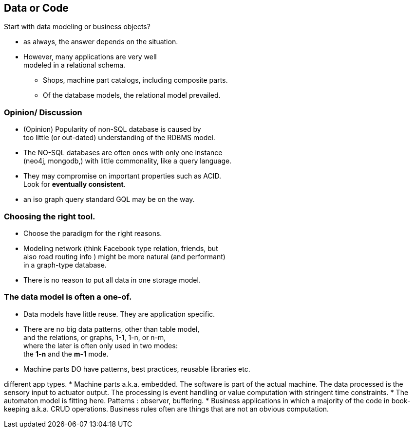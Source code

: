 [.lightbg,background-image="images/dataworld.jpg",background-opacity="0.5"]
== Data or Code


Start with data modeling or business objects?

* as always, the answer depends on the situation.
* However, many applications are very well +
 modeled in a relational schema.
** Shops, machine part catalogs, including composite parts.
** Of the database models, the relational model prevailed.


[.lightbg,background-image="images/dataworld.jpg",background-opacity="0.5"]
=== Opinion/ Discussion
** (Opinion) Popularity of non-SQL database is caused by +
  too little (or out-dated) understanding of the
  RDBMS model.
** The [blue]#NO-SQL# databases are often ones with only one instance +
  (neo4j, mongodb,) with little commonality, like a query language.
** They may compromise on important properties such as ACID. +
  Look for [red]*eventually consistent*.

[.notes]
--
* an iso graph query standard GQL may be on the way.
--

[.lightbg,background-image="images/dataworld.jpg",background-opacity="0.5"]
=== Choosing the right tool.

* Choose the paradigm for the right reasons.
* Modeling network (think Facebook type relation, friends, but +
  also road routing info ) might be more natural (and performant) +
  in a graph-type database.
* There is no reason to put all data in one storage model.

[.lightbg,background-image="images/dataworld.jpg",background-opacity="0.5",]
=== The data model is often a one-of.

* Data models have little reuse. They are application specific.
* There are no big data patterns, other than table model, +
 and the relations, or graphs, 1-1, 1-n, or n-m, +
  where the later is often only used in two modes: +
   the *1-n* and the *m-1* mode.
* Machine parts DO have patterns, best practices, reusable libraries etc.
//* The data does not mind how it passed through a machine,

[.notes]
--
different app types.
* Machine parts a.k.a. embedded. The software is part of the actual machine. The data processed is
the sensory input to actuator output. The processing is event handling or value computation with stringent time constraints.
* The automaton model is fitting here. Patterns : observer, buffering.
* Business applications in which a majority of the code in book-keeping  a.k.a. CRUD operations. Business rules often are
things that are not an obvious computation.
--
